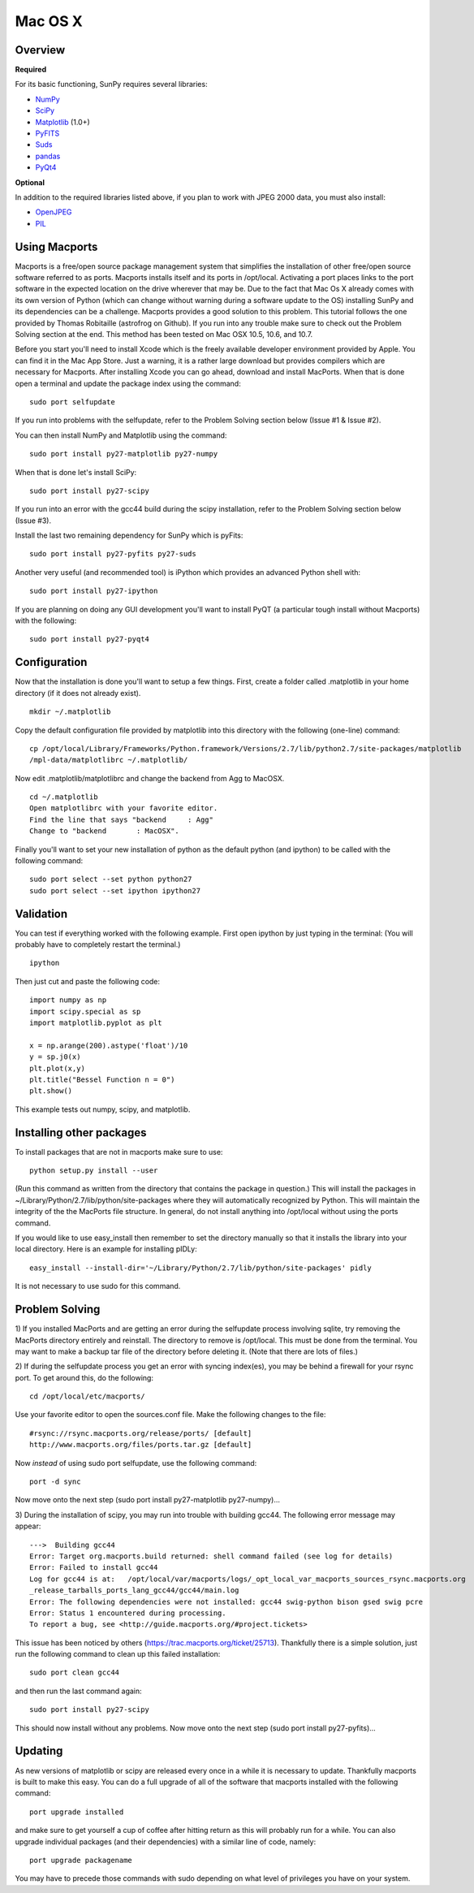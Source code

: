 ========
Mac OS X
========

Overview
--------
**Required**

For its basic functioning, SunPy requires several libraries:

* `NumPy <http://numpy.scipy.org/>`__
* `SciPy <http://www.scipy.org/>`__
* `Matplotlib <http://matplotlib.sourceforge.net/>`__ (1.0+)
* `PyFITS <http://www.stsci.edu/resources/software_hardware/pyfits>`_
* `Suds <https://fedorahosted.org/suds/>`__
* `pandas <http://pandas.pydata.org/>`_
* `PyQt4 <http://www.riverbankcomputing.co.uk/software/pyqt/download>`__

**Optional**

In addition to the required libraries listed above, if you plan to work with
JPEG 2000 data, you must also install:

* `OpenJPEG <http://www.openjpeg.org/>`__
* `PIL <http://www.pythonware.com/products/pil/>`__

Using Macports
--------------
Macports is a free/open source package management system that simplifies the 
installation of other free/open source software referred to as ports. Macports 
installs itself and its ports in /opt/local. Activating a port places links to 
the port software in the expected location on the drive wherever that may be. 
Due to the fact that Mac Os X already comes with its own version of Python 
(which can change without warning during a software update to the OS) installing
SunPy and its dependencies can be a challenge. Macports provides a good solution
to this problem. This tutorial follows the one provided by Thomas Robitaille 
(astrofrog on Github). If you run into any trouble make sure to check out the 
Problem Solving section at the end. This method has been tested on Mac OSX 10.5,
10.6, and 10.7.

Before you start you'll need to install Xcode which is the freely available 
developer environment provided by Apple. You can find it in the Mac App Store.  
Just a warning, it is a rather large download but provides compilers which are 
necessary for Macports. After installing Xcode you can go ahead, download and 
install MacPorts. When that is done open a terminal and update the package index
using the command: ::

  sudo port selfupdate

If you run into problems with the selfupdate, refer to the Problem Solving 
section below (Issue #1 & Issue #2).

You can then install NumPy and Matplotlib using the command: ::

  sudo port install py27-matplotlib py27-numpy

When that is done let's install SciPy: ::

  sudo port install py27-scipy

If you run into an error with the gcc44 build during the scipy installation,
refer to the Problem Solving section below (Issue #3).

Install the last two remaining dependency for SunPy which is pyFits: ::

  sudo port install py27-pyfits py27-suds
 
Another very useful (and recommended tool) is iPython which provides an advanced
Python shell with: ::

  sudo port install py27-ipython

If you are planning on doing any GUI development you'll want to install PyQT 
(a particular tough install without Macports) with the following: ::

  sudo port install py27-pyqt4

Configuration
-------------

Now that the installation is done you'll want to setup a few things. First, 
create a folder called .matplotlib in your home directory (if it does not 
already exist). ::

  mkdir ~/.matplotlib

Copy the default configuration file provided by matplotlib into this directory 
with the following (one-line) command: ::

  cp /opt/local/Library/Frameworks/Python.framework/Versions/2.7/lib/python2.7/site-packages/matplotlib
  /mpl-data/matplotlibrc ~/.matplotlib/

Now edit .matplotlib/matplotlibrc and change the backend from Agg to MacOSX. ::

  cd ~/.matplotlib
  Open matplotlibrc with your favorite editor.
  Find the line that says "backend     : Agg"
  Change to "backend       : MacOSX".

Finally you'll want to set your new installation of python as the default python
(and ipython) to be called with the following command: ::

  sudo port select --set python python27
  sudo port select --set ipython ipython27
 
Validation
----------
You can test if everything worked with the following example. First open ipython
by just typing in the terminal: (You will probably have to completely restart 
the terminal.)  ::

  ipython

Then just cut and paste the following code: ::

  import numpy as np
  import scipy.special as sp
  import matplotlib.pyplot as plt

  x = np.arange(200).astype('float')/10
  y = sp.j0(x)
  plt.plot(x,y)
  plt.title("Bessel Function n = 0")
  plt.show()

This example tests out numpy, scipy, and matplotlib.

Installing other packages
-------------------------
To install packages that are not in macports make sure to use: ::

  python setup.py install --user

(Run this command as written from the directory that contains the package in 
question.)  
This will install the packages in ~/Library/Python/2.7/lib/python/site-packages 
where they will automatically recognized by Python. This will maintain the 
integrity of the the MacPorts file structure. In general, do not install 
anything into /opt/local without using the ports command.

If you would like to use easy_install then remember to set the directory 
manually so that it installs the library into your local directory. Here is an 
example for installing pIDLy: ::

  easy_install --install-dir='~/Library/Python/2.7/lib/python/site-packages' pidly

It is not necessary to use sudo for this command.

Problem Solving
---------------

1) If you installed MacPorts and are getting an error during the selfupdate 
process involving sqlite, try removing the MacPorts directory entirely and 
reinstall.  The directory to remove is /opt/local.  This must be done from the 
terminal.  You may want to make a backup tar file of the directory before 
deleting it.  (Note that there are lots of files.)

2) If during the selfupdate process you get an error with syncing index(es), 
you may be behind a firewall for your rsync port.  To get around this, do the 
following: ::

  cd /opt/local/etc/macports/

Use your favorite editor to open the sources.conf file.
Make the following changes to the file:  ::

  #rsync://rsync.macports.org/release/ports/ [default]
  http://www.macports.org/files/ports.tar.gz [default]

Now *instead* of using sudo port selfupdate, use the following command: ::

  port -d sync

Now move onto the next step (sudo port install py27-matplotlib py27-numpy)...

3) During the installation of scipy, you may run into trouble with building 
gcc44. The following error message may appear: ::

  --->  Building gcc44
  Error: Target org.macports.build returned: shell command failed (see log for details)
  Error: Failed to install gcc44
  Log for gcc44 is at:   /opt/local/var/macports/logs/_opt_local_var_macports_sources_rsync.macports.org
  _release_tarballs_ports_lang_gcc44/gcc44/main.log
  Error: The following dependencies were not installed: gcc44 swig-python bison gsed swig pcre
  Error: Status 1 encountered during processing.
  To report a bug, see <http://guide.macports.org/#project.tickets>

This issue has been noticed by others (https://trac.macports.org/ticket/25713). 
Thankfully there is a simple solution,  just run the following command to clean
up this failed installation: ::

  sudo port clean gcc44

and then run the last command again: ::

  sudo port install py27-scipy

This should now install without any problems. Now move onto the next step (sudo 
port install py27-pyfits)...

Updating
--------

As new versions of matplotlib or scipy are released every once in a while it is necessary to update. Thankfully
macports is built to make this easy. You can do a full upgrade of all of the software that macports installed with 
the following command: ::

  port upgrade installed

and make sure to get yourself a cup of coffee after hitting return as this will probably run for a while. You can also
upgrade individual packages (and their dependencies) with a similar line of code, namely: ::

  port upgrade packagename

You may have to precede those commands with sudo depending on what level of privileges you have on your system. 